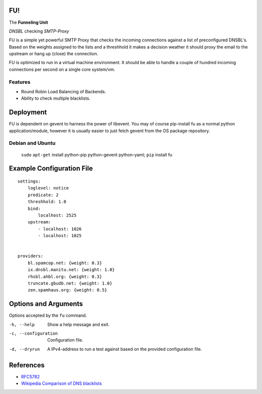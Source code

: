FU!
===

The **Funneling Unit**

*DNSBL* checking *SMTP-Proxy*

FU is a simple yet powerful SMTP Proxy that checks the incoming connections against a list of preconfigured DNSBL's. Based on the weights assigned to the lists and a threshhold it makes a decision weather it should proxy the email to the upstream or hang up (close) the connection.

FU is optimized to run in a virtual machine environment. It should be able to handle a couple of hundred incoming connections per second on a single core system/vm.

Features
--------

* Round Robin Load Balancing of Backends.
* Ability to check multiple blacklists.

Deployment
==========

FU is dependent on gevent to harness the power of libevent. You may of course pip-install fu as a normal python application/module, however it is usually easier to just fetch gevent from the OS package repository.

Debian and Ubuntu
-----------------

    ``sudo`` ``apt-get`` install python-pip python-gevent python-yaml; ``pip`` install fu


Example Configuration File
==========================
::

    settings:
        loglevel: notice
        predicate: 2
        threshhold: 1.0
        bind:
            localhost: 2525
        upstream:
            - localhost: 1026
            - localhost: 1025
            

    providers:
        bl.spamcop.net: {weight: 0.3}
        ix.dnsbl.manitu.net: {weight: 1.0}
        rhsbl.ahbl.org: {weight: 0.3}
        truncate.gbudb.net: {weight: 1.0}
        zen.spamhaus.org: {weight: 0.5}

Options and Arguments
==========================

Options accepted by the ``fu`` command.

-h, --help
  Show a help message and exit.
-c, --configuration
  Configuration file.
-d, --dryrun
  A IPv4-address to run a test against based on the provided configuration file.

References
==========

* `RFC5782 <http://tools.ietf.org/html/rfc5782>`_
* `Wikipedia Comparison of DNS blacklists <http://en.wikipedia.org/wiki/Comparison_of_DNS_blacklists>`_
